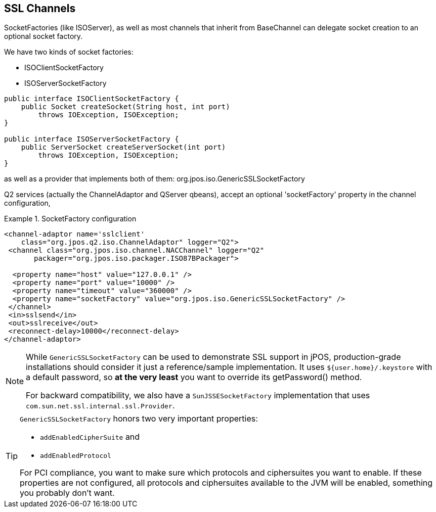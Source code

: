 == SSL Channels

SocketFactories (like +ISOServer+), as well as most channels that inherit
from +BaseChannel+ can delegate socket creation to an optional socket factory.

We have two kinds of socket factories:

* +ISOClientSocketFactory+
* +ISOServerSocketFactory+

[source,java]
----
public interface ISOClientSocketFactory {
    public Socket createSocket(String host, int port)
        throws IOException, ISOException;
}

public interface ISOServerSocketFactory {
    public ServerSocket createServerSocket(int port)
        throws IOException, ISOException;
}
----

as well as a provider that implements both of them: +org.jpos.iso.GenericSSLSocketFactory+

Q2 services (actually the ChannelAdaptor and QServer qbeans), accept an
optional 'socketFactory' property in the channel configuration,


.SocketFactory configuration
====
[source,xml]
----
<channel-adaptor name='sslclient'
    class="org.jpos.q2.iso.ChannelAdaptor" logger="Q2">
 <channel class="org.jpos.iso.channel.NACChannel" logger="Q2"
       packager="org.jpos.iso.packager.ISO87BPackager">

  <property name="host" value="127.0.0.1" />
  <property name="port" value="10000" />
  <property name="timeout" value="360000" />
  <property name="socketFactory" value="org.jpos.iso.GenericSSLSocketFactory" />
 </channel>
 <in>sslsend</in>
 <out>sslreceive</out>
 <reconnect-delay>10000</reconnect-delay>
</channel-adaptor>
----
====

[NOTE]
====
While `GenericSSLSocketFactory` can be used to demonstrate SSL support
in jPOS, production-grade installations should consider it just
a reference/sample implementation. It uses `${user.home}/.keystore`
with a default password, so *at the very least* you
want to override its +getPassword()+ method.

For backward compatibility, we also have a `SunJSSESocketFactory` implementation
that uses `com.sun.net.ssl.internal.ssl.Provider`.
====

[TIP]
====
`GenericSSLSocketFactory` honors two very important properties:

* `addEnabledCipherSuite` and
* `addEnabledProtocol`

For PCI compliance, you want to make sure which protocols and ciphersuites you
want to enable. If these properties are not configured, all protocols and ciphersuites
available to the JVM will be enabled, something you probably don't want.
====


